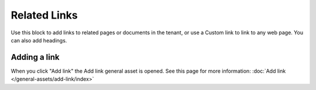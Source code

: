 Related Links
===========================================

Use this block to add links to related pages or documents in the tenant, or use a Custom link to link to any web page. You can also add headings.

Adding a link
**************
When you click "Add link" the Add link general asset is opened. See this page for more information: :doc:`Add link </general-assets/add-link/index>`

